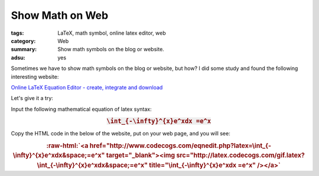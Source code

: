 Show Math on Web
################

:tags: LaTeX, math symbol, online latex editor, web
:category: Web
:summary: Show math symbols on the blog or website.
:adsu: yes


Sometimes we have to show math symbols on the blog or website, but how? I did some study and found the following interesting website:

`Online LaTeX Equation Editor - create, integrate and download <http://www.codecogs.com/latex/eqneditor.php>`_

Let's give it a try:

Input the following mathematical equation of latex syntax:

.. rubric:: :code:`\int_{-\infty}^{x}e^xdx =e^x`
   :class: align-center

Copy the HTML code in the below of the website, put on your web page, and you will see:

.. role:: raw-html(raw)
   :format: html

.. rubric:: :raw-html:`<a href="http://www.codecogs.com/eqnedit.php?latex=\int_{-\infty}^{x}e^xdx&space;=e^x" target="_blank"><img src="http://latex.codecogs.com/gif.latex?\int_{-\infty}^{x}e^xdx&space;=e^x" title="\int_{-\infty}^{x}e^xdx =e^x" /></a>`
   :class: align-center


